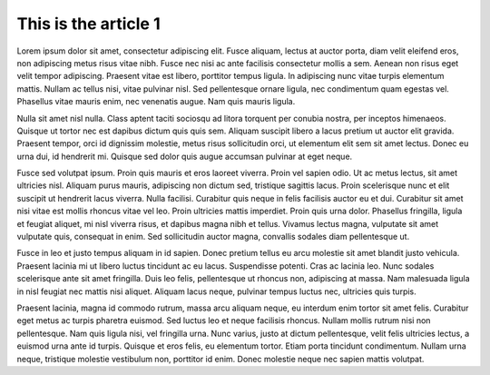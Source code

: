 This is the article 1
=====================

Lorem ipsum dolor sit amet, consectetur adipiscing elit. Fusce aliquam, lectus at auctor porta, diam velit eleifend eros, non adipiscing metus risus vitae nibh. Fusce nec nisi ac ante facilisis consectetur mollis a sem. Aenean non risus eget velit tempor adipiscing. Praesent vitae est libero, porttitor tempus ligula. In adipiscing nunc vitae turpis elementum mattis. Nullam ac tellus nisi, vitae pulvinar nisl. Sed pellentesque ornare ligula, nec condimentum quam egestas vel. Phasellus vitae mauris enim, nec venenatis augue. Nam quis mauris ligula.

Nulla sit amet nisl nulla. Class aptent taciti sociosqu ad litora torquent per conubia nostra, per inceptos himenaeos. Quisque ut tortor nec est dapibus dictum quis quis sem. Aliquam suscipit libero a lacus pretium ut auctor elit gravida. Praesent tempor, orci id dignissim molestie, metus risus sollicitudin orci, ut elementum elit sem sit amet lectus. Donec eu urna dui, id hendrerit mi. Quisque sed dolor quis augue accumsan pulvinar at eget neque.

Fusce sed volutpat ipsum. Proin quis mauris et eros laoreet viverra. Proin vel sapien odio. Ut ac metus lectus, sit amet ultricies nisl. Aliquam purus mauris, adipiscing non dictum sed, tristique sagittis lacus. Proin scelerisque nunc et elit suscipit ut hendrerit lacus viverra. Nulla facilisi. Curabitur quis neque in felis facilisis auctor eu et dui. Curabitur sit amet nisi vitae est mollis rhoncus vitae vel leo. Proin ultricies mattis imperdiet. Proin quis urna dolor. Phasellus fringilla, ligula et feugiat aliquet, mi nisl viverra risus, et dapibus magna nibh et tellus. Vivamus lectus magna, vulputate sit amet vulputate quis, consequat in enim. Sed sollicitudin auctor magna, convallis sodales diam pellentesque ut.

Fusce in leo et justo tempus aliquam in id sapien. Donec pretium tellus eu arcu molestie sit amet blandit justo vehicula. Praesent lacinia mi ut libero luctus tincidunt ac eu lacus. Suspendisse potenti. Cras ac lacinia leo. Nunc sodales scelerisque ante sit amet fringilla. Duis leo felis, pellentesque ut rhoncus non, adipiscing at massa. Nam malesuada ligula in nisl feugiat nec mattis nisi aliquet. Aliquam lacus neque, pulvinar tempus luctus nec, ultricies quis turpis.

Praesent lacinia, magna id commodo rutrum, massa arcu aliquam neque, eu interdum enim tortor sit amet felis. Curabitur eget metus ac turpis pharetra euismod. Sed luctus leo et neque facilisis rhoncus. Nullam mollis rutrum nisi non pellentesque. Nam quis ligula nisi, vel fringilla urna. Nunc varius, justo at dictum pellentesque, velit felis ultricies lectus, a euismod urna ante id turpis. Quisque et eros felis, eu elementum tortor. Etiam porta tincidunt condimentum. Nullam urna neque, tristique molestie vestibulum non, porttitor id enim. Donec molestie neque nec sapien mattis volutpat.
